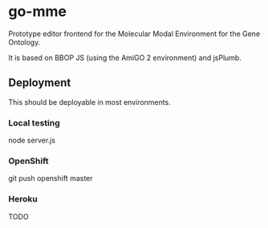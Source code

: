 * go-mme
  Prototype editor frontend for the Molecular Modal Environment for
  the Gene Ontology.

  It is based on BBOP JS (using the AmiGO 2 environment) and jsPlumb.
** Deployment
   This should be deployable in most environments.
*** Local testing
    node server.js
*** OpenShift
    git push openshift master
*** Heroku
    TODO
